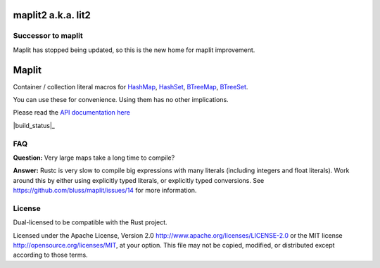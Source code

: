 
maplit2 a.k.a. lit2
===================

Successor to maplit
------

Maplit has stopped being updated, so this is the new home for maplit improvement.

Maplit
======

Container / collection literal macros for `HashMap <https://doc.rust-lang.org/beta/std/collections/struct.HashMap.html>`_, `HashSet <https://doc.rust-lang.org/beta/std/collections/struct.HashSet.html>`_, `BTreeMap <https://doc.rust-lang.org/beta/std/collections/struct.BTreeMap.html>`_, `BTreeSet <https://doc.rust-lang.org/beta/std/collections/struct.BTreeSet.html>`_.

You can use these for convenience. Using them has no other implications.

Please read the `API documentation here`__

__ https://docs.rs/lit2/

|build_status|_ |crates|_

.. _crates: https://crates.io/crates/lit2
.. |crates| image:: https://badgers.space/crates/version/lit2

FAQ
---

**Question:** Very large maps take a long time to compile?

**Answer:** Rustc is very slow to compile big expressions with many literals
(including integers and float literals). Work around this by either
using explicitly typed literals, or explicitly typed conversions.
See https://github.com/bluss/maplit/issues/14 for more information.


License
-------

Dual-licensed to be compatible with the Rust project.

Licensed under the Apache License, Version 2.0
http://www.apache.org/licenses/LICENSE-2.0 or the MIT license
http://opensource.org/licenses/MIT, at your
option. This file may not be copied, modified, or distributed
except according to those terms.
